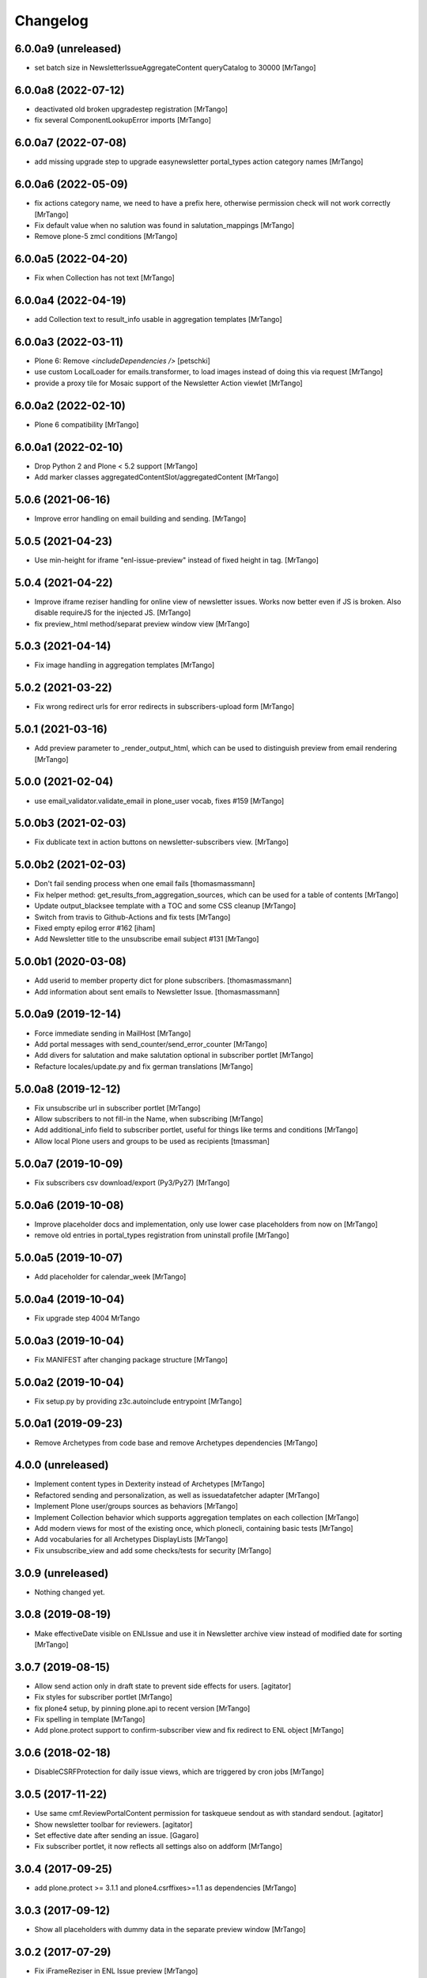 Changelog
=========


6.0.0a9 (unreleased)
--------------------

- set batch size in NewsletterIssueAggregateContent queryCatalog to 30000
  [MrTango]


6.0.0a8 (2022-07-12)
--------------------

- deactivated old broken upgradestep registration
  [MrTango]

- fix several ComponentLookupError imports
  [MrTango]


6.0.0a7 (2022-07-08)
--------------------

- add missing upgrade step to upgrade easynewsletter portal_types action category names
  [MrTango]


6.0.0a6 (2022-05-09)
--------------------

- fix actions category name, we need to have a prefix here, otherwise permission check will not work correctly
  [MrTango]

- Fix default value when no salution was found in salutation_mappings
  [MrTango]

- Remove plone-5 zmcl conditions
  [MrTango]



6.0.0a5 (2022-04-20)
--------------------

- Fix  when Collection has not text
  [MrTango]


6.0.0a4 (2022-04-19)
--------------------

- add Collection text to result_info usable in aggregation templates
  [MrTango]


6.0.0a3 (2022-03-11)
--------------------

- Plone 6: Remove `<includeDependencies />`
  [petschki]

- use custom LocalLoader for emails.transformer, to load images instead of doing this via request
  [MrTango]

- provide a proxy tile for Mosaic support of the Newsletter Action viewlet
  [MrTango]


6.0.0a2 (2022-02-10)
--------------------

- Plone 6 compatibility
  [MrTango]


6.0.0a1 (2022-02-10)
--------------------

- Drop Python 2 and Plone < 5.2 support
  [MrTango]

- Add marker classes aggregatedContentSlot/aggregatedContent
  [MrTango]


5.0.6 (2021-06-16)
------------------

- Improve error handling on email building and sending.
  [MrTango]


5.0.5 (2021-04-23)
------------------

- Use min-height for iframe "enl-issue-preview" instead of fixed height in tag.
  [MrTango]


5.0.4 (2021-04-22)
------------------

- Improve iframe reziser handling for online view of newsletter issues. Works now better even if JS is broken. Also disable requireJS for the injected JS.
  [MrTango]

- fix preview_html method/separat preview window view
  [MrTango]


5.0.3 (2021-04-14)
------------------

- Fix image handling in aggregation templates
  [MrTango]


5.0.2 (2021-03-22)
------------------

- Fix wrong redirect urls for error redirects in subscribers-upload form
  [MrTango]


5.0.1 (2021-03-16)
------------------

- Add preview parameter to _render_output_html, which can be used to distinguish preview from email rendering
  [MrTango]


5.0.0 (2021-02-04)
------------------

- use email_validator.validate_email in plone_user vocab, fixes #159
  [MrTango]


5.0.0b3 (2021-02-03)
--------------------

- Fix dublicate text in action buttons on newsletter-subscribers view.
  [MrTango]


5.0.0b2 (2021-02-03)
--------------------

- Don't fail sending process when one email fails
  [thomasmassmann]

- Fix helper method: get_results_from_aggregation_sources, which can be used for a table of contents
  [MrTango]

- Update output_blacksee template with a TOC and some CSS cleanup
  [MrTango]

- Switch from travis to Github-Actions and fix tests
  [MrTango]

- Fixed empty epilog error #162
  [iham]

- Add Newsletter title to the unsubscribe email subject #131
  [MrTango]


5.0.0b1 (2020-03-08)
--------------------

- Add userid to member property dict for plone subscribers.
  [thomasmassmann]

- Add information about sent emails to Newsletter Issue.
  [thomasmassmann]


5.0.0a9 (2019-12-14)
--------------------

- Force immediate sending in MailHost
  [MrTango]

- Add portal messages with send_counter/send_error_counter
  [MrTango]

- Add divers for salutation and make salutation optional in subscriber portlet
  [MrTango]

- Refacture locales/update.py and fix german translations
  [MrTango]


5.0.0a8 (2019-12-12)
--------------------

- Fix unsubscribe url in subscriber portlet
  [MrTango]

- Allow subscribers to not fill-in the Name, when subscribing
  [MrTango]

- Add additional_info field to subscriber portlet, useful for things like terms and conditions
  [MrTango]

- Allow local Plone users and groups to be used as recipients
  [tmassman]


5.0.0a7 (2019-10-09)
--------------------

- Fix subscribers csv download/export (Py3/Py27)
  [MrTango]


5.0.0a6 (2019-10-08)
--------------------

- Improve placeholder docs and implementation, only use lower case placeholders from now on
  [MrTango]

- remove old entries in portal_types registration from uninstall profile
  [MrTango]


5.0.0a5 (2019-10-07)
--------------------

- Add placeholder for calendar_week
  [MrTango]


5.0.0a4 (2019-10-04)
--------------------

- Fix upgrade step 4004
  MrTango


5.0.0a3 (2019-10-04)
--------------------

- Fix MANIFEST after changing package structure
  [MrTango]


5.0.0a2 (2019-10-04)
--------------------

- Fix setup.py by providing z3c.autoinclude entrypoint
  [MrTango]

5.0.0a1 (2019-09-23)
--------------------

- Remove Archetypes from code base and remove Archetypes dependencies
  [MrTango]


4.0.0 (unreleased)
--------------------

- Implement content types in Dexterity instead of Archetypes
  [MrTango]

- Refactored sending and personalization, as well as issuedatafetcher adapter
  [MrTango]

- Implement Plone user/groups sources as behaviors
  [MrTango]

- Implement Collection behavior which supports aggregation templates on each collection
  [MrTango]

- Add modern views for most of the existing once, which plonecli, containing basic tests
  [MrTango]

- Add vocabularies for all Archetypes DisplayLists
  [MrTango]

- Fix unsubscribe_view and add some checks/tests for security
  [MrTango]


3.0.9 (unreleased)
------------------

- Nothing changed yet.


3.0.8 (2019-08-19)
------------------

- Make effectiveDate visible on ENLIssue and use it in Newsletter archive view instead of modified date for sorting
  [MrTango]


3.0.7 (2019-08-15)
------------------

- Allow send action only in draft state to prevent side effects for users.
  [agitator]

- Fix styles for subscriber portlet
  [MrTango]

- fix plone4 setup, by pinning plone.api to recent version
  [MrTango]

- Fix spelling in template
  [MrTango]

- Add plone.protect support to confirm-subscriber view and fix redirect to ENL object
  [MrTango]


3.0.6 (2018-02-18)
------------------

- DisableCSRFProtection for daily issue views, which are triggered by cron
  jobs
  [MrTango]


3.0.5 (2017-11-22)
------------------

- Use same cmf.ReviewPortalContent permission for taskqueue sendout as with standard sendout.
  [agitator]

- Show newsletter toolbar for reviewers.
  [agitator]

- Set effective date after sending an issue.
  [Gagaro]

- Fix subscriber portlet, it now reflects all settings also on addform
  [MrTango]


3.0.4 (2017-09-25)
------------------

- add plone.protect >= 3.1.1 and plone4.csrffixes>=1.1 as dependencies
  [MrTango]


3.0.3 (2017-09-12)
------------------

- Show all placeholders with dummy data in the separate preview window
  [MrTango]


3.0.2 (2017-07-29)
------------------

- Fix iFrameReziser in ENL Issue preview
  [MrTango]


3.0.1 (2017-07-21)
------------------

- Add test and documentation for customizing email personalization in addons.
  [MrTango]


3.0 (2017-07-16)
----------------

- Use globaly unique Content-Id for attached images. This fixes caching issues in some clients.
  [MrTango]

- Fix resolving default salutation
  [MrTango]


3.0b3 (2017-06-13)
------------------

- Just fix broken release on pypi


3.0b2 (2017-06-12)
------------------

- CSV import checks for duplicates based on email and updates existing subscribers.
  [agitator]

- Show newsletter issue preview in iframe
  [agitator]

- Refactured output and aggregation template rendering
  [MrTango]

- no write on read for issue public view anymore
  [MrTango]

- fixed permissions of issue in sent state
  [MrTango]

- refacture daily_issue view to work with new aggregation templates
  [MrTango]

- improved newsletter menu handling
  [agitator]

- Update documentation
  [MrTango]


3.0b1 (2017-05-15)
------------------

- Use new Collections for aggregating content
  [MrTango]

- Provide more and better email tempalte (output and aggregation)
  Templates are based and inspired on: https://github.com/mailchimp/email-blueprints
  [MrTango]

- Added newsletter toolbar and icons for Plone 5
  [agitator]

- A bunch of fixes in order to work better with Plone 5, plone.protect/CSRF protection and also some cleanup.
  [jensens]

- ``collective.taskqueue`` asynchronous send out support added.
  [jensens]

- Made sent issues visible to public
  [agitator]

- Give a redirect with a status message back to the issue page after sending a
  news letter issue directly (without asynchronous queueing), this was broken
  after the zamqp support was added.
  [fredvd]

- Do a transaction.commit() after changing the Issue workflow to 'sending' so
  we are certain another incoming request for sending the issue will see the
  change and fail in direct send mode. (Fixes #83)
  [fredvd]

- Only add IDisableCSRFProtection to the unsubscribe view if the supported
  newer plone.protect is available. Don't force dependency on plone.protect
  3.X
  [fredvd]

- zamqp: removed auto_delete property to keep sending queues on consumer restart
  [agitator]

- Added firstname, lastname and gender to enl_receivers dictionary
  [agitator]

- Added IBeforePersonalizationEvent for customisations
  [jensens]

- Use jinja syntax for template processing
  [jensens]

- Rafactoring of ENLIssue personalization
  [jensens]

- Language independent CSV Header
  [agitator]

- Unsubscribe page works now with plone.protect enabled
  [agitator]

- Changed unsubscribe target link to navigation root, to allow unsubscribe from a private newsletter without showing the login page.
  [agitator]

- Fixed renaming issue on copy_as_draft
  [agitator]

- Fixed usage of inline images from plone.app.contenttypes.
  [agitator]

- Clean up upgrade steps for adding catalog indexes. There's only one method in   setuphandlers now that adds indexes when they not already exist.
  [fredvd]

- Add extra textlines and corresponding translations id's in the drafts,
  masters and templates overview to clarify the difference in usage between
  them.
  [fredvd]

- Update Spanish translation
  [macagua]

- Added more improvements about i18n
  [macagua]

- Supported by v3.x is Plone 4.3.x+ and later.
  [jensens, agitator]

- Added optional queued sendout using ``collective.zamqp``. In order to not
  enqueue twice the workflow goes over a sending state now.
  [jensens]

- Update french translation by adding missing labels
  [mordicusetcubitus]

- Now use site_properties default charset for email subscription confirmation
  Before this was done using us-ascii preventing from displaying properly
  non ascii letters like éàù...
  [mordicusetcubitus]

- Fixed jquery initialization in enl_edithelper.js and make it work again.
  It didn't hide the user selection fields.
  [benniboy]

- Status and error messsages show up for anon users (was broke).
  [benniboy]

- Implemented that subscribers and recipients have a language. This is also
  queable via index and the affecting page templates have been adjusted.
  [benniboy]

- Made a checkbox in the send issue form to exclude all external subscribers.
  [benniboy]

- Split up the send method for better hookability.
  [benniboy]

- Reworked the whole issue workflow. See README.
  [benniboy]

- Added info on several newsletter fields, that changing settings does not
  affect already existing issues for that newsletter.
  [benniboy]

- Fixed enl_edithelper.py work again.
  [benniboy]

- Added 2 new constants to the config.py for hookability and adjusted the
  affected files to look up those constants.
  [benniboy]

- Fixed a subscriber can now unsubscribe himself, if he is not logged in.
  [benniboy]

- Reworked the salutation mapping (prepared for multilingual newsletter)
  [benniboy]

- Added utf-8 headers, sorted imports (plone-style), lines down to 80 chars.
  Unified qa in ``qa.cfg``, enforce more qa rules.
  [jensens]

- Extended subscriber for firstname, lastname and prefix,
  updated csv export and import. Added migration step.
  [agitator]

- Added subscriber to SearchableText index, but excluded from default results.
  [agitator]

- Updated portlet fields, fullname is now "generic" name. Updated portlet options
  to be queried for at subscription time.
  [agitator]

- Marked E-Mail, Salutation and Name as required if present in subscription portlet.
  [agitator]

- Change subscriber search into fulltext search via SearchableText
  [agitator]


2.6.14 (2014-07-10)
-------------------

- Update german translations
  [MrTango]


2.6.13 (2014-06-05)
-------------------

- Added tests for sending images
  [djay]
- Fixed issues with sending images in Plone 4.0-4.3
  [djay]
- Switch to ModifyPortalContent as main permission
  [djay]
- Added a unsubscribe form that allow unsubscribing direcly from the website
  [MrTango]
- Added some test for the unsubscribe views
  [MrTango]
- Reduce code complexity in ENLIssue and fix all pep8 violations
  [MrTango]
- Do the unicode check for handle_startendtag as well
  [jean]



2.6.12 (2013-11-01)
-------------------

- Correct non user fullname show/hide parameter usage: was always showed.
  [MordicusEtCubitus]

- Add French translation.
  [toutpt, MordicusEtCubitus]

- Add @@daily-issue view, in order to send issues with cron or clock-server.
  [tcurvelo]

- Change permission to send daily issue to ManagePortal.
  [tcurvelo]

- Improve responses and tests for daily issues.
  [tcurvelo]

- Adapted to Plone 4.3.
  [ksuess, rohberg]

- Fix exception handling in get_plone_members.
  [derstappenit]

- Fix description for Newsletter Template field in ENLIssue.
  [djowett]

- Add documentation for how to use filter to filter newsletter receivers.
  [MrTango]

- Optimize get_plone_member.
  [MrTango]

- Update Products/EasyNewsletter/content/EasyNewsletter.py 'results' not
  initialized properly in case of an error.
  [zopyx]

- Fix import of getSite for plone3.
  [MrTango]

- Update pt_BR translation.
  [tcurvelo]

- Fix check for already existing subscriber when registering. Hide
  enl_actions viewlet from public audience.
  [petschki]

- Allow registration without chosing a gender.
  [pbauer]

- i18n for default template.
  [davilima6]

- No more global definitions in templates.
  [davilima6]

- Corrections and Anglicization of Default newsletter templates.
  [djowett]


2.6.11 (2012-07-11)
-------------------

- Fix translations
  [derstappenit]

- Move Manage aggregation templates action into object_button aka actions menu
  [derstappenit]


2.6.10 (2012-07-10)
-------------------

- fix the email format, we don't use MIMEMultipart for the plain text part of the email, this fix problems with thunderbird
  [derstappenit]


2.6.9 (2012-07-06)
------------------

- we now use the modification date in Archive and Drafts view
  [derstappenit]

- ENLIssue now only editable if status is not Send
  [derstappenit]

- Newsletter UI cleanup, the archive, drafts and subscriber actions now in a smal viewlet, this reduce the buttons to make it clear
  [derstappenit]

- Issue UI cleanup, the actions for criteria and sub collections are move into object_buttons aka actions menu
  [derstappenit]


2.6.8 (2012-07-03)
------------------

- Improve the default template for content aggregation, we use tabled based layout now
  [derstappenit]

- Improve the output template, we use tabled based layout now
  [derstappenit]

- improve support for @@images view in image urls


2.6.7 (2012.06.11)
------------------

- Fix translations
  [derstappenit]


2.6.6 (2012-06-04)
------------------

- Added Danish translation.
  [malthe]

- Add mailonly filter, to allow elements only in mails but not in public view
  [derstappenit]

- Add support for @@images view in image urls
  [derstappenit]


2.6.5 (2012-05-04)
------------------

- include mo files in MANIFEST, so that they are included in the package
  [derstappenit]

2.6.4 (2012-05-03)
------------------

- add german translations
  [derstappenit]


2.6.3 (2012-04-30)
------------------

- don't override the issue content after first saving
  [derstappenit]

- rename aggregate action and move this action to object_buttons (actions menu)
  [derstappenit]


2.6.2 (2012-04-20)
------------------

- Improved handling utf-8 strings for the import and export for members
  [frapell]

- Added stoneagehtml package for processing the newsletter's html before
  sending it by mail. This add support for css declararions that will be
  written directly into the html tags to improve rendering results in
  email clients.
  [nueces]

- Added Spanish translation.
  [nueces]

- Fix rendering of images in email-clients.
  [wimbou, WouterVH]

- Fix non-ASCII chars in headers. This fixes
  http://plone.org/products/easynewsletter/issues/17 and
  http://plone.org/products/easynewsletter/issues/19
  [regisrouet, WouterVH]

- Fix breaking dexterity by checking on portal_type instead of meta_type.
  [WouterVH]

- When a subscriber is created via addSubscriber, set language same as newsletter.
  (merged from branch-bpi-rouet-2011-9)
  [regisrouet, WouterVH]

- When importing, set subscriber language same as newsletter.
  (merged from branch-bpi-rouet-2011-9)
  [regisrouet, WouterVH]

- Fix unicode characters in title of issue.
  (merged from branch-unicodefix)
  [mircoangelini, WouterVH]

- i18n for the uploaded/downloaded CSV-file.
  [WouterVH]

- Fix Plone3-compatibility when sending MIMEMultipart-messages.
  [WouterVH]

- A regular Editor can now edit and refresh drafts, without needing
  full Manager-permissions.
  [WouterVH]

- Fix unicode decode error when sending newsletter issues with special
  characters in the title.
  [timo]

- Update Brazilian Portuguese translation
  [ericof]

- fix subscriber tempatlae, to remove the the empty p tag if no description is provided
  [derstappenit]

- use radio buttons instead of selection for salutation selection in subscriber template
  [derstappenit]

2.6.1 (2011-11-23)
------------------

- Fix mail rendering in Thunderbird 8.
  [timo]

- Fix German translation for registration notification.
  [timo]

- Use test instead of tests in extras_require to comply with Plone standards.
  [timo]

- Remove test_enl.py tests since it does not test anything that is not covered
  by test_setup.py.
  [timo]


2.6 (2011-10-01)
----------------

- Fix external images url by inserting url directly in html when 'http' is
  encountered. This fixes http://plone.org/products/easynewsletter/issues/15
  [numahel]

- loadContent only when AcquireCriteria is set True.
  Do not override the text when it's False.
  This fixes http://plone.org/products/easynewsletter/issues/4
  [WouterVH]

- Rename "refresh" into "Refresh aggregate body" to make more clear what it
  does. Cfr. http://plone.org/products/easynewsletter/issues/4
  [WouterVH]

- Improve translatable content.
  [wimbou]

- Fix ENLIssue to avoid issue to be sent twice to same recipient.
  [numahell]

- Add Brazilian translation.
  [davilima6]

- Add Dutch translation.
  [WouterVH, wimbou]

- Fix i18n-domain for GS-profiles files.
  [WouterVH]

- Avoid duplicate listing in portal_quickinstaller.
  Fixes http://plone.org/products/easynewsletter/issues/6
  [WouterVH]

- Don't overwrite the metaTypesNotToList-property, but just append our own
  types.
  [WouterVH]


2.5.10a2 (2011-03-11)
---------------------

- Nothing yet.


2.5.10a2 (11/03/2011)
---------------------

- Fix confirm_subscriber and addSubscriber to set salutation from subscribe
  portlet.
  [numahell]

- Fix ENLHTMLParser for unicode URLs.
  [timo]

- Order newsletters and drafts by creation date.
  [timo]

- Set batch_base_url in enl_subscribers_view, this fix the url of batch
  navigation.
  [derstappenit]


2.5.10a1 (15/02/2011)
---------------------

- plone.app.testing test setup added.
  [timo]

- Do not exclude ENL content types from navigation on a content object level.
  Exclude them on content type level in the GS profile.
  [timo]

- Fix UnboundLocalError which comes with the try except statement.
  [derstappenit]

- Fix AttributeError get_all_memberproperties if fmp is available but not
  installed in the quickinstaller.
  [derstappenit]


2.5.9 (15/02/2011)
------------------

- Fix UnboundLocalError: local variable 'o' referenced before assignment, which
  come with the try except to cache image handling errors.
  [derstappenit]


2.5.8 (14/02/2011)
------------------

- Fix optional use of fmp.
  [derstappenit]

- Only add default_template if doesnt exists, this fix error in archetypes_tool
  on update schema.
  [derstappenit]

- Add a BooleanField sendToAllPloneMembers, which can be used to address all
  existing plone members in a newsletter, no need to select all every time new
  user are available.
  [derstappenit]

- Fix url handlink for links and images if url contains empty spaces,
  add z3 resource image support, add images only to html part of the email.
  [derstappenit]

- Cache exception if broken img tags exist that can't be resolved by
  restrictedTraverse, but log the error.
  [derstappenit]


2.5.7 (08/02/2011)
------------------

- Do not encode email addresses when exporting subscribers.
  [timo]

- Make sure the url variable is always set in the handle_starttag method of
  the ENLHTMLParser.
  [timo]

- Fix CSV import with special characters.
  [timo]

- Do not create a persistent file when exporting CSV data, use a temp file
  instead.
  [timo]

- Fix CSV export with special characters.
  [timo]

- Added missing methods for HTML parser in order to preserve HTML references
  and other stuff.
  [dgherman]


2.5.6 (27/01/2011)
------------------

- Create new Sphinx-based documentation.
  [timo]

- Move CSV file format description to the top.
  [timo]

- CSV export added.
  [timo]

- Use TextAreaWidget for the newsletter template body.
  [timo]

- Fix/refactor/rewrite CSV import.
  [timo]

- Fix CSV-Import format description.
  [timo]

- Link to subscriber import added.
  [timo]


2.5.5 (26/01/2011)
------------------

- Remove unneeded dependency to BeautifulSoup.
  [derstappenit]


2.5.4 (11/01/2011)
------------------

- Fix schema of EasyNewsletter and ENLIssues, use copy to create a schema based
  on ATTopicSchema.
  [derstappenit]


2.5.3 (07/01/2011)
------------------

- Fix issue view, now it looks mostly like the html newsletter version in your
  mail client.
  [derstappenit]


2.5.2 (06/01/2011)
------------------

- Add salutation to ENLSubscriber.
  [derstappenit]

- EasyNewsletter and subscriber portlet.
  [derstappenit]

- Make name and salutation optinal in subscriber portlet.
  [derstappenit]

- Remove filter in get_public_body, because we want the look of the public view
  mostly like in the sended mails.
  [derstappenit]

- Optimize issue_send_form to make it more failsave.
  [derstappenit]

- Refacturer the handling of placeholders for salutation and unsubscribelink.
  [derstappenit]

- Reinclude header and footer in mails.
  [derstappenit]

- Fix MultipartMessage-handling, now text and html messages parts have all
  images included.
  [derstappenit]

- Cleanup archetypes schematas of EasyNewsletter and ENLIssue.
  [derstappenit]

- Add many german translations.
  [derstappenit]


2.5.1 (2010/11/30)
------------------

- Added CSV import (to upload_csv.pt, subscribers.py)
  you have to append '@@upload_csv' to your newsletter url to call this page.
  the csv file must look like this (email is required)::

    "fullname","email","organization"
    "John Doe","john.doe@yahoo.com","ACME Corp."
    "","admin@plone.org",""

  [nan]


2.5.0 (2010/11/26)
--------------------

- Final release.


2.5.0b6 (2010/11/24)
--------------------

- Fixed issue default view (``refresh`` documentation did not work).
  [ajung]


2.5.0b5 (2010/11/23)
--------------------

- Fixed error handling in send().
  [ajung]

- Made unsubscribe code more robust.
  [ajung]


2.5.0b4 (2010/11/19)
--------------------

- Compatibility fixes with Plone 3/4.
  [ajung]

- Default template mechanism while creating a new issue did not work.
  [ajung]


2.5.0b3 (2010/11/18)
--------------------

- Subcollections view did not work.
  [ajung]


2.5.0b2 (2010/11/16)
--------------------

- Fixed encoding issue with the member vocabulary.
  [ajung]


2.5.0b1 (2010/11/16)
--------------------

- Added support for Zope utilities providing the ISubscriberSource
  interface to hook in external subscriber sources (e.g. some sub-system
  managing subscriptions to newsletters on their own (instead of relying
  on instances of 'Subscriber' located inside the newsletter folder itself).
  [ajung]

- The 'Subscribers' tab of Issue instance now also includes subscribers
  from an utility providing ISubscriberSource.
  [ajung]

- The Newsletter instance now got an new schemata 'External' and a new
  option to configure an utility providing ISubscriberSource.
  [ajung]

- It is now possible to configure a dedicated MailHost for newsletter
  delivery other than the configured Plone MailHost (see External tab
  of the Newsletter instance). An external delivery service must be
  configured as named utility providing IMailHost.
  [ajung]

- Major refactoring of the send() method of ENLIssue.
  [ajung]

- Added getFiles() API to ENLIssue for auto-generating a listing
  of files attached to the newsletter body upon send time.
  [ajung]

- Personal information like the salutation {% subscriber-fullname %}
  must no longer be located inside the newsletter body but should be
  moved out to the header and footer sections.
  [ajung]

- Replace enl_issue_view with a rendered view of the newsletter without
  header and footer.
  [ajung]

- Added all types to portal_factory configuration.
  [ajung]

- Added @@all_issues_view to Newsletter implementation.
  [ajung]

- Plone 4 compatibility fixes.

- Various cleanup.
  [ajung]


2.0.1 (2010-07-31)
-----------------------

- Bugfix: use the Zope MailHost for conformations mails, instead of sendmail.
  Now you settings in plone sitesetup will respected ;).


2.0 (2010-07-16)
-----------------------

- Integrate the header and footer field into email text.

- Add possibility to define a default header and footer in the Newsletter
  container.

- Add fullname attribute to subscriber.

- Add description and fullname to subscriber portlet.

- Add usefull path description to subscriber portlet and allow also a path
  starting with '/'.

- Add plone members and groups selection to Newsletter and Issue.

- Use inqbus.fastmemberproperties to get all memberproperties fast.
  (inqbus.fastmemberproperties is now required!)

- Add personalization of emails.

- Add PERSOLINE marker to indicate personalize lines, this lines are removed in
  archive view.

- Add TemplateField to the Newsletter container to cutomize the output format
  of the mailing/newsletter.

- Make sending more robust, catch Exceptions and log it, insted of breaking up
  in the middle of sending procedure.

- Move confirmation mail subject and text out into Newsletter settings to make
  it customizeable.

- Add Double Opt-in to subscribe process.


1.0 beta 3 (2009-12-24)
-----------------------

- Removed subscribers and templates from navigation.

- Batch subscribers.


1.0 beta 2 (2009-12-19)
-----------------------

- Added missing non-python files.


1.0 beta 1 (2009-12-19)
-----------------------

- First version for Plone 3.
